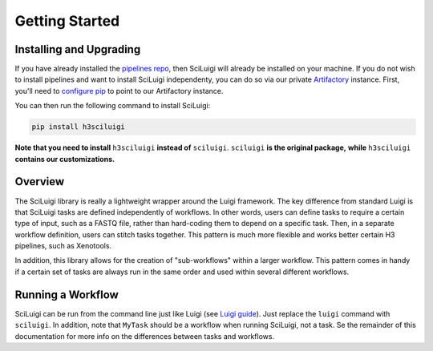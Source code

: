 Getting Started
================

Installing and Upgrading
---------------------------

If you have already installed the `pipelines repo <http://pipelines-docs.h3b.hope>`_, then SciLuigi will already be
installed on your machine.  If you do not wish to install pipelines and want to install SciLuigi independenty, you can
do so via our private `Artifactory <https://www.jfrog.com/artifactory/>`_ instance.  First, you'll need to
`configure pip <http://pipelines-docs.h3b.hope/user_guide.html#installation>`_ to point to our Artifactory instance.

You can then run the following command to install SciLuigi:

.. code-block:: none

    pip install h3sciluigi

**Note that you need to install** ``h3sciluigi`` **instead of** ``sciluigi``.  ``sciluigi`` **is the original package,**
**while** ``h3sciluigi`` **contains our customizations.**

Overview
---------

The SciLuigi library is really a lightweight wrapper around the Luigi framework.  The key difference from standard
Luigi is that SciLuigi tasks are defined independently of workflows.  In other words, users can define tasks to require
a certain type of input, such as a FASTQ file, rather than hard-coding them to depend on a specific task.  Then, in a
separate workflow definition, users can stitch tasks together.  This pattern is much more flexible and works better
certain H3 pipelines, such as Xenotools.

In addition, this library allows for the creation of "sub-workflows" within a larger workflow.  This pattern comes in
handy if a certain set of tasks are always run in the same order and used within several different workflows.

Running a Workflow
-------------------

SciLuigi can be run from the command line just like Luigi
(see `Luigi guide <http://luigi.readthedocs.io/en/stable/command_line.html>`_).  Just replace the ``luigi`` command
with ``sciluigi``.  In addition, note that ``MyTask`` should be a workflow when running SciLuigi, not a task.  Se the
remainder of this documentation for more info on the differences between tasks and workflows.
